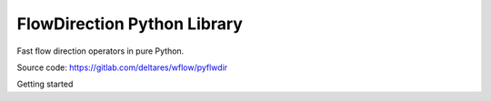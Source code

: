 ################################################################################
FlowDirection Python Library
################################################################################

Fast flow direction operators in pure Python.

Source code: https://gitlab.com/deltares/wflow/pyflwdir

Getting started
